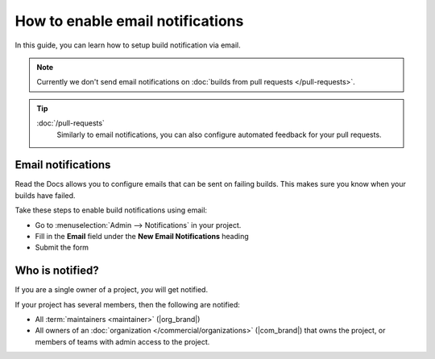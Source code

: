 How to enable email notifications
=================================

In this guide, you can learn how to setup build notification via email.

.. note::

   Currently we don't send email notifications on :doc:`builds from pull requests </pull-requests>`.

.. tip::
    :doc:`/pull-requests`
        Similarly to email notifications,
        you can also configure automated feedback for your pull requests.


Email notifications
-------------------

Read the Docs allows you to configure emails that can be sent on failing builds.
This makes sure you know when your builds have failed.

Take these steps to enable build notifications using email:

* Go to :menuselection:`Admin --> Notifications` in your project.
* Fill in the **Email** field under the **New Email Notifications** heading
* Submit the form

Who is notified?
----------------

If you are a single owner of a project,
*you* will get notified.

If your project has several members,
then the following are notified:

* All :term:`maintainers <maintainer>` (|org_brand|)
* All owners of an :doc:`organization </commercial/organizations>` (|com_brand|)
  that owns the project,
  or members of teams with admin access to the project.

